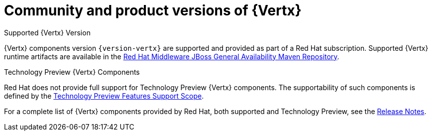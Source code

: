 [id='community-and-product-versions-of-vertx_{context}']
= Community and product versions of {Vertx}

.Supported {Vertx} Version

{Vertx} components version `{version-vertx}` are supported and provided as part of a Red Hat subscription.
Supported {Vertx} runtime artifacts are available in the link:https://maven.repository.redhat.com/ga/[Red Hat Middleware JBoss General Availability Maven Repository^].

.Technology Preview {Vertx} Components

Red Hat does not provide full support for Technology Preview {Vertx} components. The supportability of such components is defined by the link:https://access.redhat.com/support/offerings/techpreview/[Technology Preview Features Support Scope^].

For a complete list of {Vertx} components provided by Red Hat, both supported and Technology Preview, see the link:https://access.redhat.com/documentation/en-us/red_hat_openshift_application_runtimes/1/html-single/red_hat_openshift_application_runtimes_release_notes/#rn-runtime-components-vertx[Release Notes^].
